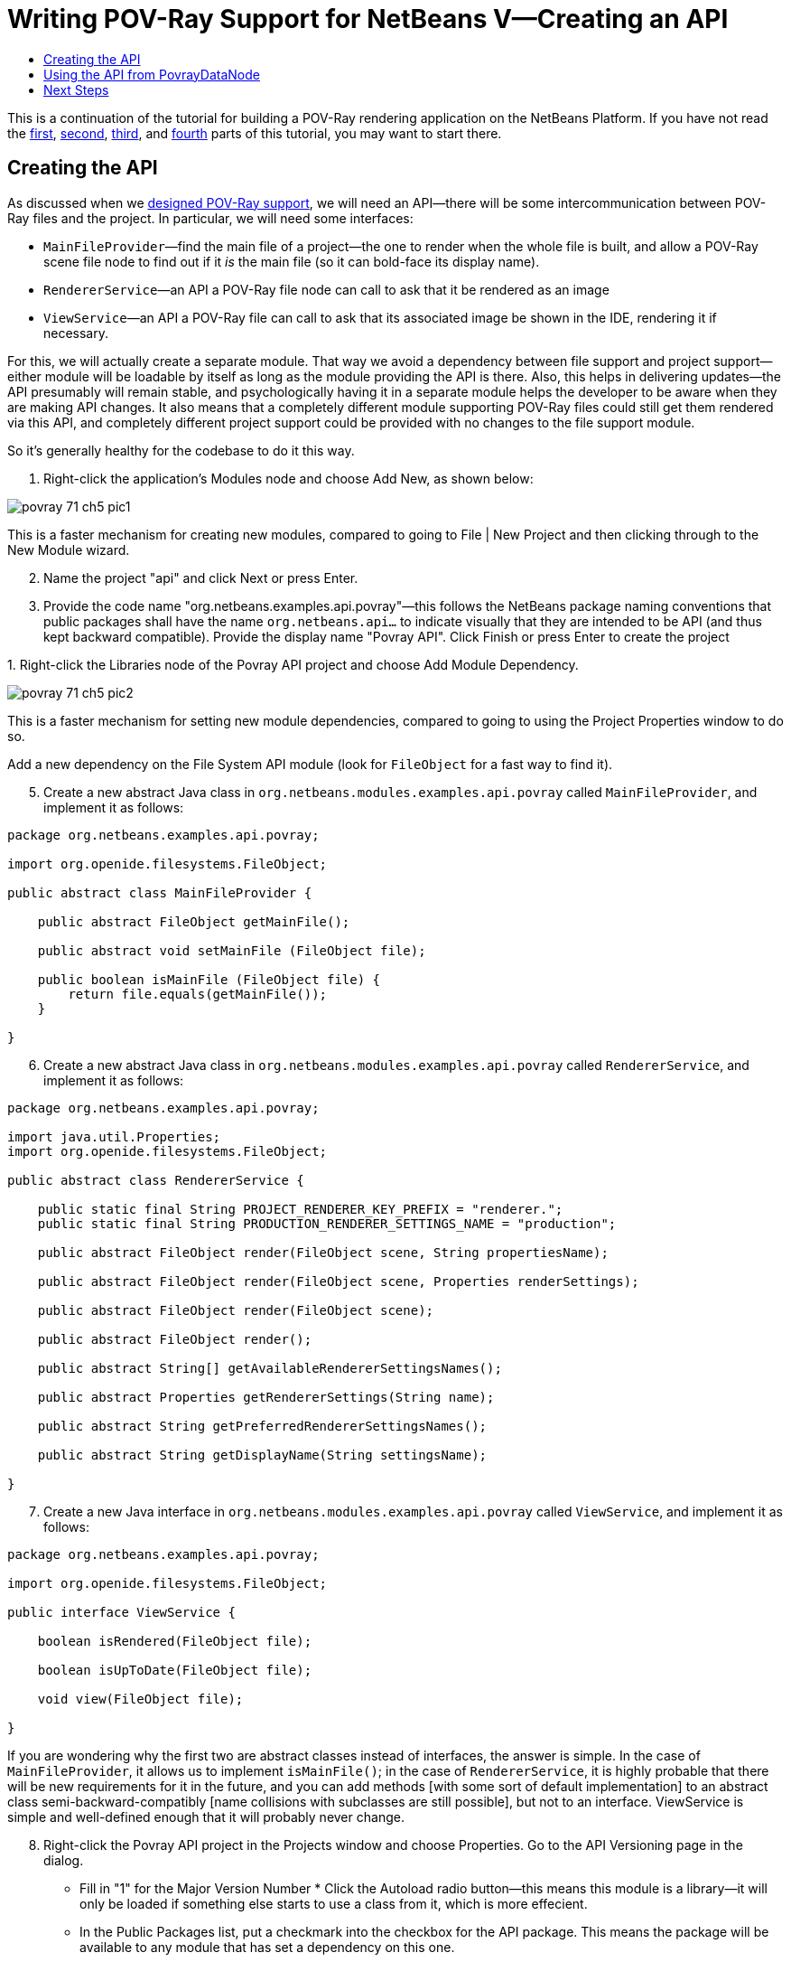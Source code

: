 // 
//     Licensed to the Apache Software Foundation (ASF) under one
//     or more contributor license agreements.  See the NOTICE file
//     distributed with this work for additional information
//     regarding copyright ownership.  The ASF licenses this file
//     to you under the Apache License, Version 2.0 (the
//     "License"); you may not use this file except in compliance
//     with the License.  You may obtain a copy of the License at
// 
//       http://www.apache.org/licenses/LICENSE-2.0
// 
//     Unless required by applicable law or agreed to in writing,
//     software distributed under the License is distributed on an
//     "AS IS" BASIS, WITHOUT WARRANTIES OR CONDITIONS OF ANY
//     KIND, either express or implied.  See the License for the
//     specific language governing permissions and limitations
//     under the License.
//

= Writing POV-Ray Support for NetBeans V—Creating an API
:page-layout: platform_tutorial
:jbake-tags: tutorials 
:jbake-status: published
:page-syntax: true
:source-highlighter: pygments
:toc: left
:toc-title:
:icons: font
:experimental:
:description: Writing POV-Ray Support for NetBeans V—Creating an API - Apache NetBeans
:keywords: Apache NetBeans Platform, Platform Tutorials, Writing POV-Ray Support for NetBeans V—Creating an API

This is a continuation of the tutorial for building a POV-Ray rendering application on the NetBeans Platform. If you have not read the  xref:./nbm-povray-1.adoc[first],  xref:./nbm-povray-2.adoc[second],  xref:./nbm-povray-3.adoc[third], and  xref:./nbm-povray-4.adoc[fourth] parts of this tutorial, you may want to start there.


== Creating the API

As discussed when we  xref:./nbm-povray-2.adoc[designed POV-Ray support], we will need an API—there will be some intercommunication between POV-Ray files and the project. In particular, we will need some interfaces:

* `MainFileProvider`—find the main file of a project—the one to render when the whole file is built, and allow a POV-Ray scene file node to find out if it _is_ the main file (so it can bold-face its display name).
* `RendererService`—an API a POV-Ray file node can call to ask that it be rendered as an image
* `ViewService`—an API a POV-Ray file can call to ask that its associated image be shown in the IDE, rendering it if necessary.

For this, we will actually create a separate module. That way we avoid a dependency between file support and project support—either module will be loadable by itself as long as the module providing the API is there. Also, this helps in delivering updates—the API presumably will remain stable, and psychologically having it in a separate module helps the developer to be aware when they are making API changes. It also means that a completely different module supporting POV-Ray files could still get them rendered via this API, and completely different project support could be provided with no changes to the file support module.

So it's generally healthy for the codebase to do it this way.


[start=1]
1. Right-click the application's Modules node and choose Add New, as shown below:


image::./povray_71_ch5_pic1.png[]

This is a faster mechanism for creating new modules, compared to going to File | New Project and then clicking through to the New Module wizard.


[start=2]
1. Name the project "api" and click Next or press Enter.

[start=3]
1. Provide the code name "org.netbeans.examples.api.povray"—this follows the NetBeans package naming conventions that public packages shall have the name `org.netbeans.api...` to indicate visually that they are intended to be API (and thus kept backward compatible). Provide the display name "Povray API". Click Finish or press Enter to create the project

[start=4]
1. 
Right-click the Libraries node of the Povray API project and choose Add Module Dependency.


image::./povray_71_ch5_pic2.png[]

This is a faster mechanism for setting new module dependencies, compared to going to using the Project Properties window to do so.

Add a new dependency on the File System API module (look for `FileObject` for a fast way to find it).


[start=5]
1. Create a new abstract Java class in `org.netbeans.modules.examples.api.povray` called `MainFileProvider`, and implement it as follows:

[source,java]
----

package org.netbeans.examples.api.povray;

import org.openide.filesystems.FileObject;

public abstract class MainFileProvider {

    public abstract FileObject getMainFile();

    public abstract void setMainFile (FileObject file);

    public boolean isMainFile (FileObject file) {
        return file.equals(getMainFile());
    }

}
----


[start=6]
1. Create a new abstract Java class in `org.netbeans.modules.examples.api.povray` called `RendererService`, and implement it as follows:

[source,java]
----

package org.netbeans.examples.api.povray;

import java.util.Properties;
import org.openide.filesystems.FileObject;

public abstract class RendererService {

    public static final String PROJECT_RENDERER_KEY_PREFIX = "renderer.";
    public static final String PRODUCTION_RENDERER_SETTINGS_NAME = "production";

    public abstract FileObject render(FileObject scene, String propertiesName);

    public abstract FileObject render(FileObject scene, Properties renderSettings);

    public abstract FileObject render(FileObject scene);

    public abstract FileObject render();

    public abstract String[] getAvailableRendererSettingsNames();

    public abstract Properties getRendererSettings(String name);

    public abstract String getPreferredRendererSettingsNames();

    public abstract String getDisplayName(String settingsName);

}
----


[start=7]
1. Create a new Java interface in `org.netbeans.modules.examples.api.povray` called `ViewService`, and implement it as follows:

[source,java]
----

package org.netbeans.examples.api.povray;

import org.openide.filesystems.FileObject;

public interface ViewService {

    boolean isRendered(FileObject file);

    boolean isUpToDate(FileObject file);

    void view(FileObject file);

}
----

If you are wondering why the first two are abstract classes instead of interfaces, the answer is simple. In the case of `MainFileProvider`, it allows us to implement `isMainFile()`; in the case of `RendererService`, it is highly probable that there will be new requirements for it in the future, and you can add methods [with some sort of default implementation] to an abstract class semi-backward-compatibly [name collisions with subclasses are still possible], but not to an interface. ViewService is simple and well-defined enough that it will probably never change.


[start=8]
1. Right-click the Povray API project in the Projects window and choose Properties. Go to the API Versioning page in the dialog.

* Fill in "1" for the Major Version Number
* 
Click the Autoload radio button—this means this module is a library—it will only be loaded if something else starts to use a class from it, which is more effecient.

* In the Public Packages list, put a checkmark into the checkbox for the API package. This means the package will be available to any module that has set a dependency on this one.

The dialog should now look as follows:


image::./povray_71_ch5_pic3.png[]


[start=9]
1. Finally, right-click the Povray Projects project and add a dependency on our new module—just search for one of the classes we've added. Then do the same for the Povray File Support module, so both of these modules can see API classes (but not each others' classes).


== Using the API from PovrayDataNode

We haven't implemented the API yet, but we can set up some code that will use it—we know we want the node for the file which is the "main file" of our project to be shown in bold text. And having some code that uses the API will help to test it once it is written, which will be a bit of work.


[start=1]
1. In the Povray File Support module, add a new module dependency on the Project API. You need this API because we need to use the  ``FileOwnerQuery``  class. This class is part of the Project API—a class with static methods that will return the project (if any) which owns a given file. Our `Node` will need to look up the project it belongs to, and then query the project's `Lookup` to try to find an implementation of our API classes.

[start=2]
1. 
In the  ``org.netbeans.examples.modules.povfile``  package, create a new class named `PovrayDataNode`. Let it extend  ``DataNode``  and create a constructor that receives our  ``PovrayDataObject`` . The class should now look as follows:


[source,java]
----

package org.netbeans.examples.modules.povfile;

import org.openide.loaders.DataNode;
import org.openide.nodes.Children;

public class PovrayDataNode extends DataNode {

    public PovrayDataNode(PovrayDataObject obj) {
        super(obj, Children.LEAF);
    }

}
----


[start=3]
1. Add the following methods to `PovrayDataNode`:

[source,xml]
----

    private FileObject getFile() {
        return getDataObject().getPrimaryFile();
    }

    private Object getFromProject (Class clazz) {
        Object result;
        Project p = FileOwnerQuery.getOwner(getFile());
        if (p != null) {
            result = p.getLookup().lookup (clazz);
        } else {
            result = null;
        }
        return result;
    }

    private boolean isMainFile() {
        MainFileProvider prov = (MainFileProvider)getFromProject (MainFileProvider.class);
        boolean result;
        if (prov == null) {
            result = false;
        } else {
            FileObject myFile = getFile();
            result = prov.isMainFile(myFile);
        }
        return result;
    }

    @Override
    public String getHtmlDisplayName() {
        return isMainFile() ? "<b>" + getDisplayName() + "</b>" : null;
    }
----

What the above code does is fairly straightforward. `getFile()` returns a `FileObject`, which is a virtual filesystem file, that this `Node` represents. `getFromProject` tries to find the project that owns the file, and if it finds one, queries its ` xref:wiki::wiki/DevFaqLookup.adoc[Lookup]`, asking it for an instance of the `Class` that was passed into this method (i.e., one of the classes in the API we just defined). `isMainFile()` uses the above two methods to decide if this `Node` represents the "main file" of the project (the one that should be rendered by POV-Ray if the user chooses to "build" the project—POV-Ray supports file includes, so there may be many files in a project, but only one master image). `getHtmlDisplayName()` is where the rubber meets the road—this method will return a boldface HTML string if this `Node` represents the main file.


[start=4]
1. Check that the  ``PovrayDataNode``  has this content:


[source,xml]
----

package org.netbeans.examples.modules.povfile;

import org.netbeans.api.project.FileOwnerQuery;
import org.netbeans.api.project.Project;
import org.netbeans.examples.api.povray.MainFileProvider;
import org.openide.filesystems.FileObject;
import org.openide.loaders.DataNode;
import org.openide.nodes.Children;

public class PovrayDataNode extends DataNode {

    public PovrayDataNode(PovrayDataObject obj) {
        super(obj, Children.LEAF);
    }

    private FileObject getFile() {
        return getDataObject().getPrimaryFile();
    }

    private Object getFromProject (Class clazz) {
        Object result;
        Project p = FileOwnerQuery.getOwner(getFile());
        if (p != null) {
            result = p.getLookup().lookup (clazz);
        } else {
            result = null;
        }
        return result;
    }

    private boolean isMainFile() {
        MainFileProvider prov = (MainFileProvider)getFromProject (MainFileProvider.class);
        boolean result;
        if (prov == null) {
            result = false;
        } else {
            FileObject myFile = getFile();
            result = prov.isMainFile(myFile);
        }
        return result;
    }

    @Override
    public String getHtmlDisplayName() {
        return isMainFile() ? "<b>" + getDisplayName() + "</b>" : null;
    }

}
----


[start=5]
1. Finally, we want to use the above  ``Node``  class instead of the default  ``Node``  class that the  ``PovrayDataObject``  has been using thus far. Open the  ``PovrayDataObject``  class and add the following method to register our new  ``Node`` :

[source,java]
----

@Override
protected Node createNodeDelegate() {
    return new PovrayDataNode(this);
}
----


== Next Steps

In the  xref:./nbm-povray-6.adoc[next section] we will implement the API we have created. But, from the above code, you can see how the API will be used by our  ``Node``  class, to determine whether a  ``Node``  should be boldfaced. Here we don't need to know nor care how the API is implemented. We simply ask for the availability of the  ``MainFileProvider``  and, depending on its availability, we change the display name of the  ``Node`` .

